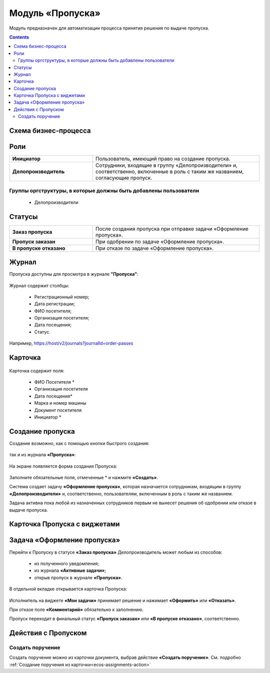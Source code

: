 Модуль «Пропуска»
===================

.. _ecos-order-pass:

Модуль предназначен для автоматизации процесса принятия решения по выдаче пропуска.

.. contents::
		:depth: 2

Схема бизнес-процесса
----------------------

 .. image:: _static/orders/orders_1.png
       :width: 600
       :align: center 

Роли
----

.. list-table::
      :widths: 20 40
      :class: tight-table 
      
      * - **Инициатор**
        - Пользователь, имеющий право на создание пропуска.
      * - **Делопроизводитель**
        - Сотрудники, входящие в группу «Делопроизводители» и, соответственно, включенные в роль с таким же названием, согласующие пропуск.

Группы оргструктуры, в которые должны быть добавлены пользователи
~~~~~~~~~~~~~~~~~~~~~~~~~~~~~~~~~~~~~~~~~~~~~~~~~~~~~~~~~~~~~~~~~~~~~~~~

      * Делопроизводители


Статусы
--------

.. list-table::
      :widths: 20 40
      :class: tight-table 
      
      * - **Заказ пропуска**
        - После создания пропуска при отправке задачи «Оформление пропуска».
      * - **Пропуск заказан**
        - При одобрении по задаче «Оформление пропуска».
      * - **В пропуске отказано**
        - При отказе по задаче «Оформление пропуска».

Журнал
--------
Пропуска доступны для просмотра в журнале **"Пропуска"**:

 .. image:: _static/orders/orders_2.png
       :width: 700
       :align: center 

Журнал содержит столбцы:

    -	Регистрационный номер;
    -	Дата регистрации;
    -	ФИО посетителя;
    -	Организация посетителя;
    -	Дата посещения;
    -	Статус.

Например, https://host/v2/journals?journalId=order-passes 

Карточка
--------

 .. image:: _static/orders/orders_3.png
       :width: 600
       :align: center 

Карточка содержит поля:

    -	ФИО Посетителя *
    -	Организация посетителя
    -	Дата посещения*
    -	Марка и номер машины
    -	Документ посетителя
    -	Инициатор *

Создание пропуска
-------------------

Создание возможно, как с помощью кнопки быстрого создания: 

 .. image:: _static/orders/orders_4.png
       :width: 200
       :align: center 

так и из журнала **«Пропуска»**:

 .. image:: _static/orders/orders_5.png
       :width: 700
       :align: center 

На экране появляется форма создания Пропуска:

 .. image:: _static/orders/orders_6.png
       :width: 500
       :align: center 

Заполните обязательные поля, отмеченные * и нажмите **«Создать»**.

Система создает задачу **«Оформление пропуска»**, которая назначается сотрудникам, входящим в группу **«Делопроизводители»** и, соответственно, пользователям, включенным в роль с таким же названием. 

Задача активна пока любой из назначенных сотрудников первым не вынесет решения об одобрении или отказе в выдаче пропуска.

Карточка Пропуска с виджетами
------------------------------------------

 .. image:: _static/orders/orders_8.png
       :width: 600
       :align: center 


Задача «Оформление пропуска»
-------------------------------

Перейти к Пропуску в статусе **«Заказ пропуска»** Делопроизводитель может любым из способов:

    - из полученного уведомления;
    -	из журнала **«Активные задачи»**;
    -	открыв пропуск в журнале **«Пропуска»**.

В отдельной вкладке открывается карточка Пропуска:

 .. image:: _static/orders/orders_7.png
       :width: 600
       :align: center 

Исполнитель на виджете **«Мои задачи»** принимает решение и нажимает **«Оформить»** или **«Отказать»**.

При отказе поле **«Комментарий»** обязательно к заполнению.

Пропуск переходит в финальный статус **«Пропуск заказан»** или **«В пропуске отказано»**, соответственно.

Действия с Пропуском
-------------------------------

Создать поручение
~~~~~~~~~~~~~~~~~~~

Cоздать поручение можно из карточки документа, выбрав действие **«Создать поручение»**. См. подробно :ref:`Создание поручения из карточки<ecos-assignments-action>`